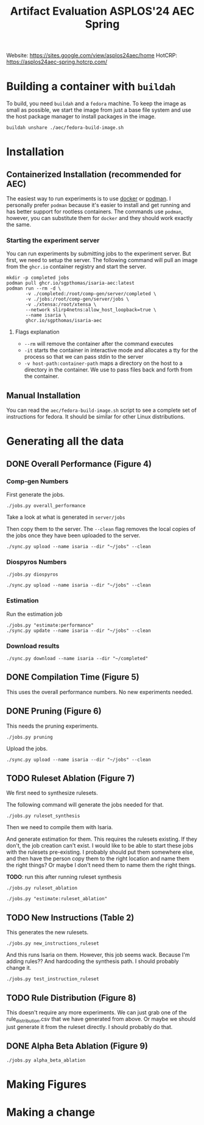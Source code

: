 #+title: Artifact Evaluation ASPLOS'24 AEC Spring

Website: https://sites.google.com/view/asplos24aec/home
HotCRP: https://asplos24aec-spring.hotcrp.com/

* Building a container with =buildah=
:PROPERTIES:
:header-args:async-shell: :name buildah :results none
:END:

To build, you need =buildah= and a =fedora= machine. To keep the image as small as possible, we start the image from just a base file system and use the host package manager to install packages in the image.

#+begin_src async-shell
buildah unshare ./aec/fedora-build-image.sh
#+end_src

* Installation

** Containerized Installation (recommended for AEC)

The easiest way to run experiments is to use [[https://www.docker.com/][docker]] or [[https://podman.io/][podman]]. I personally prefer =podman= because it's easier to install and get running and has better support for rootless containers. The commands use =podman=, however, you can substitute them for =docker= and they should work exactly the same.

*** Starting the experiment server

You can run experiments by submitting jobs to the experiment server. But first, we need to setup the server. The following command will pull an image from the =ghcr.io= container registry and start the server.

#+begin_src async-shell
mkdir -p completed jobs
podman pull ghcr.io/sgpthomas/isaria-aec:latest
podman run --rm -d \
       -v ./completed:/root/comp-gen/server/completed \
       -v ./jobs:/root/comp-gen/server/jobs \
       -v ./xtensa:/root/xtensa \
       --network slirp4netns:allow_host_loopback=true \
       --name isaria \
       ghcr.io/sgpthomas/isaria-aec
#+end_src

**** Flags explanation

- =--rm= will remove the container after the command executes
- =-it= starts the container in interactive mode and allocates a tty for the process so that we can pass stdin to the server
- =-v host-path:container-path= maps a directory on the host to a directory in the container. We use to pass files back and forth from the container.

** Manual Installation

You can read the =aec/fedora-build-image.sh= script to see a complete set of instructions for fedora. It should be similar for other Linux distributions.

* Generating all the data
:PROPERTIES:
:header-args:async-shell: :name jobs :results none :dir (sgt/dir "server")
:END:

** DONE Overall Performance (Figure 4)
CLOSED: [2023-09-19 Tue 10:19]
:LOGBOOK:
- State "DONE"       from "TODO"       [2023-09-19 Tue 10:19]
:END:

*** Comp-gen Numbers

First generate the jobs.

#+begin_src async-shell
./jobs.py overall_performance
#+end_src

Take a look at what is generated in =server/jobs=

Then copy them to the server. The =--clean= flag removes the local copies of the jobs once they have been uploaded to the server.

#+begin_src async-shell
./sync.py upload --name isaria --dir "~/jobs" --clean
#+end_src

*** Diospyros Numbers

#+begin_src async-shell
./jobs.py diospyros
#+end_src

#+begin_src async-shell
./sync.py upload --name isaria --dir "~/jobs" --clean
#+end_src

*** Estimation

Run the estimation job

#+begin_src async-shell
./jobs.py "estimate:performance"
./sync.py update --name isaria --dir "~/jobs" --clean
#+end_src

*** Download results

#+begin_src async-shell
./sync.py download --name isaria --dir "~/completed"
#+end_src

** DONE Compilation Time (Figure 5)
CLOSED: [2023-09-20 Wed 10:09]
:LOGBOOK:
- State "DONE"       from "TODO"       [2023-09-20 Wed 10:09]
:END:

This uses the overall performance numbers. No new experiments needed.

** DONE Pruning (Figure 6)
CLOSED: [2023-09-19 Tue 10:19]
:LOGBOOK:
- State "DONE"       from "TODO"       [2023-09-19 Tue 10:19]
:END:

This needs the pruning experiments.

#+begin_src async-shell
./jobs.py pruning
#+end_src

Upload the jobs.

#+begin_src async-shell
./sync.py upload --name isaria --dir "~/jobs" --clean
#+end_src

** TODO Ruleset Ablation (Figure 7)

We first need to synthesize rulesets.

The following command will generate the jobs needed for that.

#+begin_src async-shell
./jobs.py ruleset_synthesis
#+end_src

Then we need to compile them with Isaria.

And generate estimation for them. This requires the rulesets existing. If they don't, the job creation can't exist. I would like to be able to start these jobs with the rulesets pre-existing. I probably should put them somewhere else, and then have the person copy them to the right location and name them the right things? Or maybe I don't need them to name them the right things.

*TODO*: run this after running ruleset synthesis

#+begin_src async-shell
./jobs.py ruleset_ablation
#+end_src

#+begin_src async-shell
./jobs.py "estimate:ruleset_ablation"
#+end_src

** TODO New Instructions (Table 2)

This generates the new rulesets.

#+begin_src async-shell
./jobs.py new_instructions_ruleset
#+end_src

And this runs Isaria on them. However, this job seems wack. Because I'm adding rules?? And hardcoding the synthesis path. I should probably change it.

#+begin_src async-shell
./jobs.py test_instruction_ruleset
#+end_src

** TODO Rule Distribution (Figure 8)

This doesn't require any more experiments. We can just grab one of the rule_distribution.csv that we have generated from above. Or maybe we should just generate it from the ruleset directly. I should probably do that.

** DONE Alpha Beta Ablation (Figure 9)
CLOSED: [2023-09-19 Tue 11:29]
:LOGBOOK:
- State "DONE"       from "TODO"       [2023-09-19 Tue 11:29]
:END:

#+begin_src async-shell
./jobs.py alpha_beta_ablation
#+end_src

* Making Figures
* Making a change
